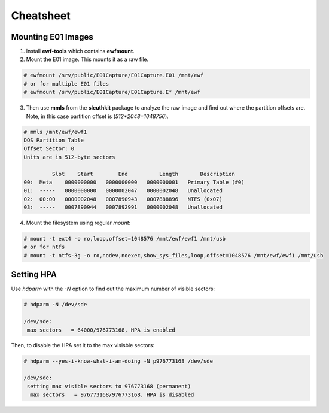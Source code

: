 Cheatsheet
==========

Mounting E01 Images
-------------------

1. Install **ewf-tools** which contains **ewfmount**.
2. Mount the E01 image. This mounts it as a raw file.

.. code-block:: shell

    # ewfmount /srv/public/E01Capture/E01Capture.E01 /mnt/ewf
    # or for multiple E01 files
    # ewfmount /srv/public/E01Capture/E01Capture.E* /mnt/ewf

3. Then use **mmls** from the **sleuthkit** package to analyze the raw
   image and find out where the partition offsets are. Note, in this
   case partition offset is (*512*2048=1048756*).

.. code-block:: shell

    # mmls /mnt/ewf/ewf1
    DOS Partition Table
    Offset Sector: 0
    Units are in 512-byte sectors

             Slot    Start        End          Length       Description
    00:  Meta    0000000000   0000000000   0000000001   Primary Table (#0)
    01:  -----   0000000000   0000002047   0000002048   Unallocated
    02:  00:00   0000002048   0007890943   0007888896   NTFS (0x07)
    03:  -----   0007890944   0007892991   0000002048   Unallocated

4. Mount the filesystem using regular *mount*:

.. code-block:: shell

    # mount -t ext4 -o ro,loop,offset=1048576 /mnt/ewf/ewf1 /mnt/usb
    # or for ntfs
    # mount -t ntfs-3g -o ro,nodev,noexec,show_sys_files,loop,offset=1048576 /mnt/ewf/ewf1 /mnt/usb

Setting HPA
-----------

Use *hdparm* with the *-N* option to find out the maximum number of
visible sectors:

.. code-block:: shell

    # hdparm -N /dev/sde

    /dev/sde:
     max sectors   = 64000/976773168, HPA is enabled

Then, to disable the HPA set it to the max visisble sectors:

.. code-block:: shell

    # hdparm --yes-i-know-what-i-am-doing -N p976773168 /dev/sde

    /dev/sde:
     setting max visible sectors to 976773168 (permanent)
      max sectors   = 976773168/976773168, HPA is disabled
